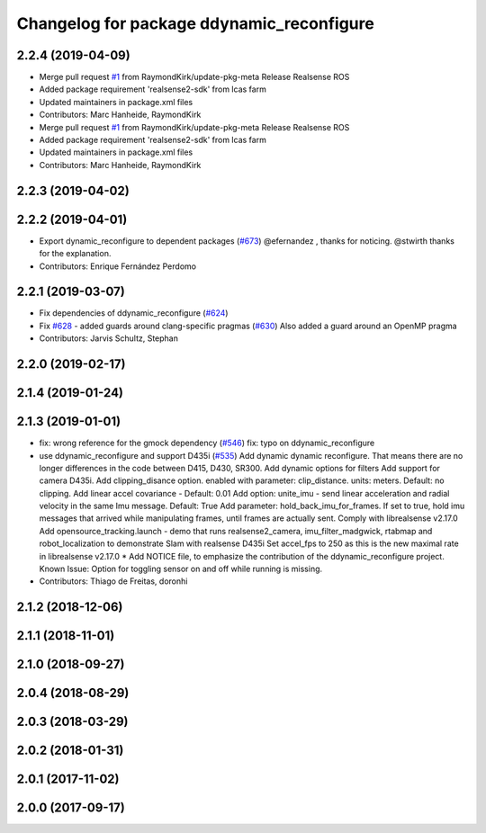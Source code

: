 ^^^^^^^^^^^^^^^^^^^^^^^^^^^^^^^^^^^^^^^^^^
Changelog for package ddynamic_reconfigure
^^^^^^^^^^^^^^^^^^^^^^^^^^^^^^^^^^^^^^^^^^

2.2.4 (2019-04-09)
------------------
* Merge pull request `#1 <https://github.com/LCAS/realsense/issues/1>`_ from RaymondKirk/update-pkg-meta
  Release Realsense ROS
* Added package requirement 'realsense2-sdk' from lcas farm
* Updated maintainers in package.xml files
* Contributors: Marc Hanheide, RaymondKirk

* Merge pull request `#1 <https://github.com/LCAS/realsense/issues/1>`_ from RaymondKirk/update-pkg-meta
  Release Realsense ROS
* Added package requirement 'realsense2-sdk' from lcas farm
* Updated maintainers in package.xml files
* Contributors: Marc Hanheide, RaymondKirk

2.2.3 (2019-04-02)
------------------

2.2.2 (2019-04-01)
------------------
* Export dynamic_reconfigure to dependent packages (`#673 <https://github.com/LCAS/realsense/issues/673>`_)
  @efernandez , thanks for noticing.
  @stwirth thanks for the explanation.
* Contributors: Enrique Fernández Perdomo

2.2.1 (2019-03-07)
------------------
* Fix dependencies of ddynamic_reconfigure (`#624 <https://github.com/LCAS/realsense/issues/624>`_)
* Fix `#628 <https://github.com/LCAS/realsense/issues/628>`_ - added guards around clang-specific pragmas (`#630 <https://github.com/LCAS/realsense/issues/630>`_)
  Also added a guard around an OpenMP pragma
* Contributors: Jarvis Schultz, Stephan

2.2.0 (2019-02-17)
------------------

2.1.4 (2019-01-24)
------------------

2.1.3 (2019-01-01)
------------------
* fix: wrong reference for the gmock dependency (`#546 <https://github.com/LCAS/realsense/issues/546>`_)
  fix: typo on ddynamic_reconfigure
* use ddynamic_reconfigure and support D435i (`#535 <https://github.com/LCAS/realsense/issues/535>`_)
  Add dynamic dynamic reconfigure. That means there are no longer differences in the code between D415, D430, SR300.
  Add dynamic options for filters
  Add support for camera D435i.
  Add clipping_disance option. enabled with parameter: clip_distance. units: meters. Default: no clipping.
  Add linear accel covariance - Default: 0.01
  Add option: unite_imu - send linear acceleration and radial velocity in the same Imu message. Default: True
  Add parameter: hold_back_imu_for_frames. If set to true, hold imu messages that arrived while manipulating frames, until frames are actually sent.
  Comply with librealsense v2.17.0
  Add opensource_tracking.launch - demo that runs realsense2_camera, imu_filter_madgwick, rtabmap and robot_localization to demonstrate Slam with realsense D435i
  Set accel_fps to 250 as this is the new maximal rate in librealsense v2.17.0
  * Add NOTICE file, to emphasize the contribution of the ddynamic_reconfigure project.
  Known Issue: Option for toggling sensor on and off while running is missing.
* Contributors: Thiago de Freitas, doronhi

2.1.2 (2018-12-06)
------------------

2.1.1 (2018-11-01)
------------------

2.1.0 (2018-09-27)
------------------

2.0.4 (2018-08-29)
------------------

2.0.3 (2018-03-29)
------------------

2.0.2 (2018-01-31)
------------------

2.0.1 (2017-11-02)
------------------

2.0.0 (2017-09-17)
------------------

